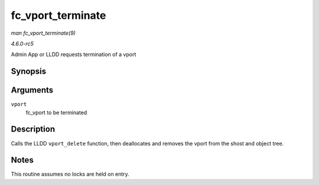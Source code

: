 .. -*- coding: utf-8; mode: rst -*-

.. _API-fc-vport-terminate:

==================
fc_vport_terminate
==================

*man fc_vport_terminate(9)*

*4.6.0-rc5*

Admin App or LLDD requests termination of a vport


Synopsis
========

.. c:function:: int fc_vport_terminate( struct fc_vport * vport )

Arguments
=========

``vport``
    fc_vport to be terminated


Description
===========

Calls the LLDD ``vport_delete`` function, then deallocates and removes
the vport from the shost and object tree.


Notes
=====

This routine assumes no locks are held on entry.


.. ------------------------------------------------------------------------------
.. This file was automatically converted from DocBook-XML with the dbxml
.. library (https://github.com/return42/sphkerneldoc). The origin XML comes
.. from the linux kernel, refer to:
..
.. * https://github.com/torvalds/linux/tree/master/Documentation/DocBook
.. ------------------------------------------------------------------------------
